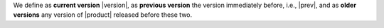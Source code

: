 .. SPDX-FileCopyrightText: 2023 Zextras <https://www.zextras.com/>
..
.. SPDX-License-Identifier: CC-BY-NC-SA-4.0

We define as **current version** |version|, as **previous version**
the version immediately before, i.e., |prev|, and as **older
versions** any version of |product| released before these two.

.. card:: Upgrade from older versions to |version|
   
   It is possible to upgrade from an **older version** to the
   current one, although we suggest to upgrade whenever a new
   version is available. However, this type of upgrade may not be
   as easy as a routine upgrade and you may need to manually
   execute CLI commands whenever you find yourself in one of the
   following situations.

   In case of Multi-Server installation, make sure you are on the
   correct node before running the commands.

   :octicon:`check-circle;1em;sd-text-success` In case any ``-db``
   package is in the upgrade list, execute the steps in
   :ref:`bootstrap-db`.

   :octicon:`check-circle;1em;sd-text-success` If the upgrade of
   **Docs Editor** ends with errors, check section
   :ref:`upgrade-docs-editor`.

   :octicon:`check-circle;1em;sd-text-success` If you are running a
   version up to **22.9.0**, make sure to install the
   :ref:`adminpanel-packages` along with the other upgrades.
